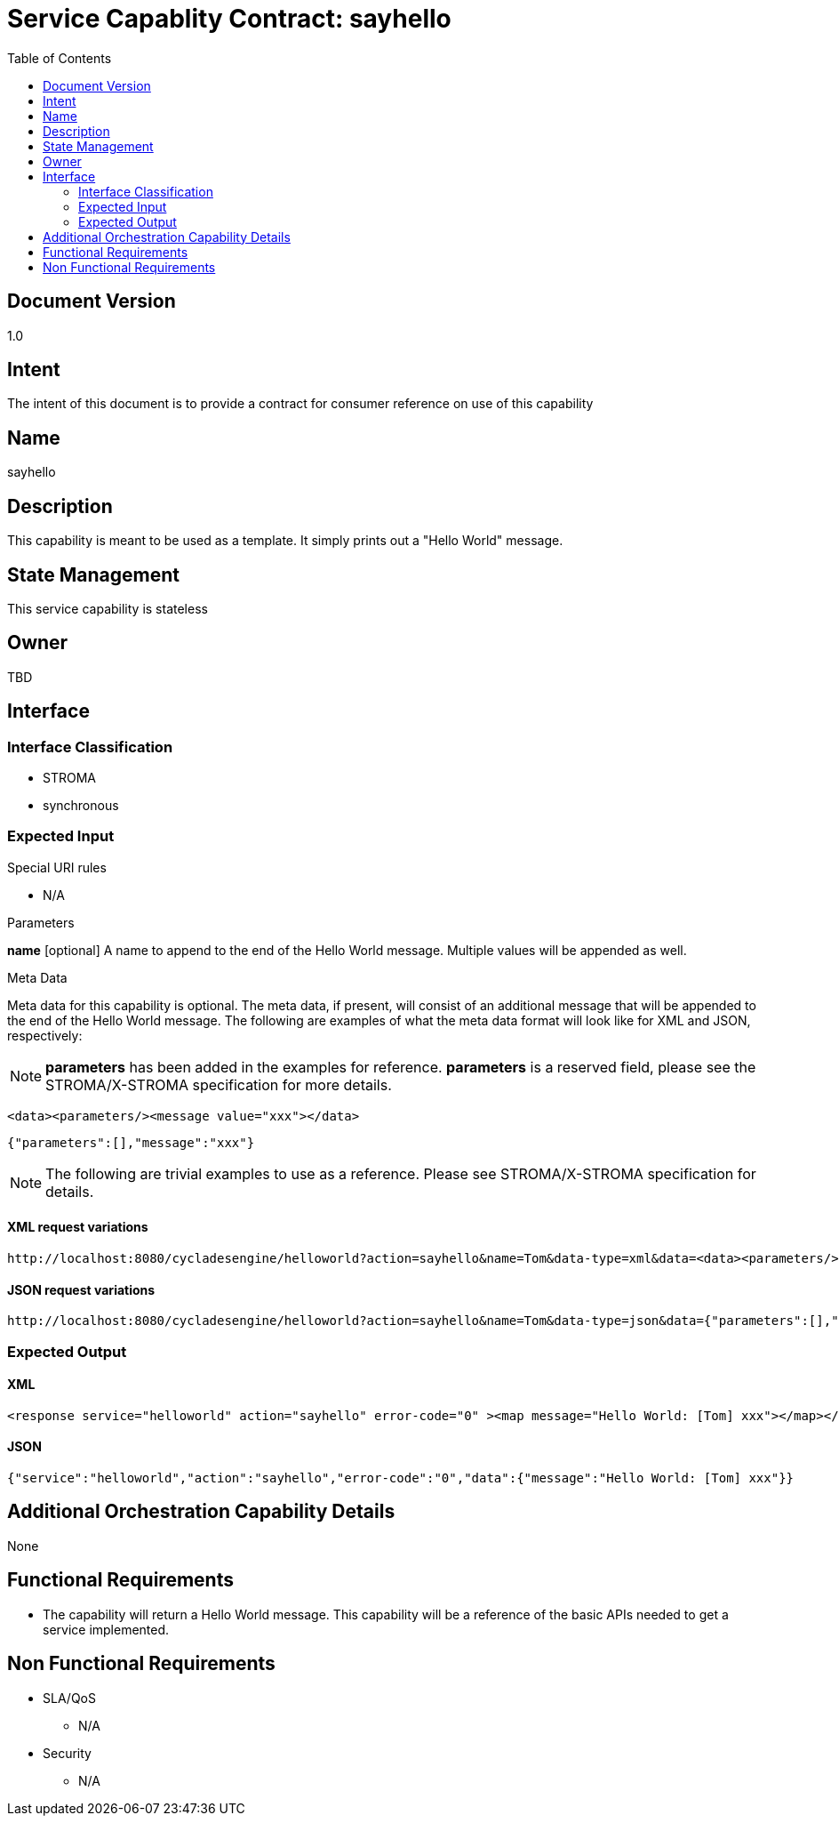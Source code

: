 ////////////////////////////////////////////////////////////////////////////////
Copyright (c) 2012, THE BOARD OF TRUSTEES OF THE LELAND STANFORD JUNIOR UNIVERSITY
All rights reserved.

Redistribution and use in source and binary forms, with or without modification,
are permitted provided that the following conditions are met:

   Redistributions of source code must retain the above copyright notice,
   this list of conditions and the following disclaimer.
   Redistributions in binary form must reproduce the above copyright notice,
   this list of conditions and the following disclaimer in the documentation
   and/or other materials provided with the distribution.
   Neither the name of the STANFORD UNIVERSITY nor the names of its contributors
   may be used to endorse or promote products derived from this software without
   specific prior written permission.

THIS SOFTWARE IS PROVIDED BY THE COPYRIGHT HOLDERS AND CONTRIBUTORS "AS IS" AND
ANY EXPRESS OR IMPLIED WARRANTIES, INCLUDING, BUT NOT LIMITED TO, THE IMPLIED
WARRANTIES OF MERCHANTABILITY AND FITNESS FOR A PARTICULAR PURPOSE ARE DISCLAIMED.
IN NO EVENT SHALL THE COPYRIGHT HOLDER OR CONTRIBUTORS BE LIABLE FOR ANY DIRECT,
INDIRECT, INCIDENTAL, SPECIAL, EXEMPLARY, OR CONSEQUENTIAL DAMAGES (INCLUDING,
BUT NOT LIMITED TO, PROCUREMENT OF SUBSTITUTE GOODS OR SERVICES; LOSS OF USE,
DATA, OR PROFITS; OR BUSINESS INTERRUPTION) HOWEVER CAUSED AND ON ANY THEORY OF
LIABILITY, WHETHER IN CONTRACT, STRICT LIABILITY, OR TORT (INCLUDING NEGLIGENCE
OR OTHERWISE) ARISING IN ANY WAY OUT OF THE USE OF THIS SOFTWARE, EVEN IF ADVISED
OF THE POSSIBILITY OF SUCH DAMAGE.
////////////////////////////////////////////////////////////////////////////////

= Service Capablity Contract: sayhello
:toc:

== Document Version
1.0

== Intent
The intent of this document is to provide a contract for consumer reference on use of this capability

== Name
sayhello

== Description
This capability is meant to be used as a template. It simply prints out a "Hello World" message.

== State Management
This service capability is stateless

== Owner
TBD

== Interface

=== Interface Classification
* STROMA
* synchronous

=== Expected Input

.Special URI rules

* N/A

.Parameters

*name* [optional] A name to append to the end of the Hello World message. Multiple values will be appended as well.

.Meta Data

Meta data for this capability is optional. The meta data, if present, will consist of an additional message that will be appended to the end of the Hello World message. The following are examples of what the meta data format will look like for XML and JSON, respectively:

[NOTE]
*parameters* has been added in the examples for reference. *parameters* is a reserved field, please see the STROMA/X-STROMA specification for more details.

----
<data><parameters/><message value="xxx"></data>
----

----
{"parameters":[],"message":"xxx"}
----

[NOTE]
The following are trivial examples to use as a reference. Please see STROMA/X-STROMA specification for details.

==== XML request variations
----
http://localhost:8080/cycladesengine/helloworld?action=sayhello&name=Tom&data-type=xml&data=<data><parameters/><message value="xxx"/></data>
----

==== JSON request variations
----
http://localhost:8080/cycladesengine/helloworld?action=sayhello&name=Tom&data-type=json&data={"parameters":[],"message":"xxx"}
----

=== Expected Output

==== XML
----
<response service="helloworld" action="sayhello" error-code="0" ><map message="Hello World: [Tom] xxx"></map></response>
----

==== JSON
----
{"service":"helloworld","action":"sayhello","error-code":"0","data":{"message":"Hello World: [Tom] xxx"}}
----

== Additional Orchestration Capability Details

None

== Functional Requirements

* The capability will return a Hello World message. This capability will be a reference of the basic APIs needed to get a service implemented. 

== Non Functional Requirements

* SLA/QoS
 - N/A

* Security
 - N/A
